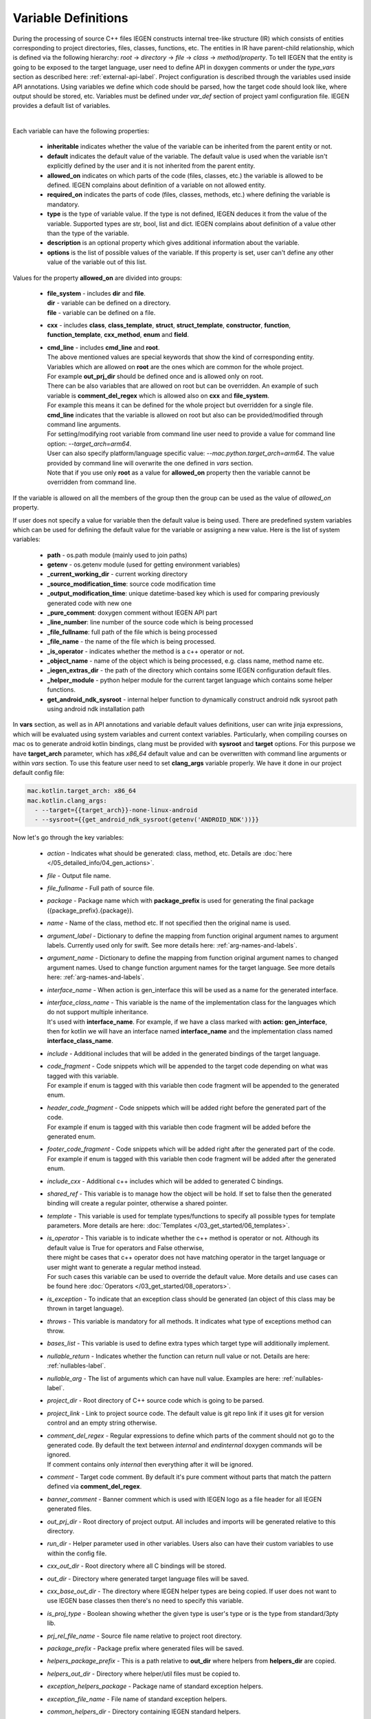 .. _var-def-label:

Variable Definitions
^^^^^^^^^^^^^^^^^^^^

During the processing of source C++ files IEGEN constructs internal tree-like structure (IR) which consists of entities corresponding to project directories, files, classes, functions, etc.
The entities in IR have parent-child relationship, which is defined via the following hierarchy: *root* -> *directory* -> *file* -> *class* -> *method/property*.
To tell IEGEN that the entity is going to be exposed to the target language, user need to define API in doxygen comments or under the `type_vars` section as described here: :ref:`external-api-label`.
Project configuration is described through the variables used inside API annotations. Using variables we define which code should be parsed, how the target code should look like, where output should be stored, etc.
Variables must be defined under *var_def* section of project yaml configuration file. IEGEN provides a default list of variables.

.. collapse:: The list of all variables

    |

    .. literalinclude:: /../src/iegen/config/variable_definitions.yaml
       :language: yaml

|

Each variable can have the following properties:

    * **inheritable** indicates whether the value of the variable can be inherited from the parent entity or not.
    * **default** indicates the default value of the variable. The default value is used when the variable isn't explicitly defined by the user and it is not inherited from the parent entity.
    * **allowed_on** indicates on which parts of the code (files, classes, etc.) the variable is allowed to be defined. IEGEN complains about definition of a variable on not allowed entity.
    * **required_on** indicates the parts of code (files, classes, methods, etc.) where defining the variable is mandatory.
    * **type** is the type of variable value. If the type is not defined, IEGEN deduces it from the value of the variable. Supported types are str, bool, list and dict. IEGEN complains about definition of a value other than the type of the variable.
    * **description** is an optional property which gives additional information about the variable.
    * **options** is the list of possible values of the variable. If this property is set, user can't define any other value of the variable out of this list.

Values for the property **allowed_on** are divided into groups:

 * | **file_system** - includes **dir** and **file**.
   | **dir** - variable can be defined on a directory.
   | **file** - variable can be defined on a file.
 * **cxx** - includes **class**, **class_template**, **struct**, **struct_template**, **constructor**, **function**, **function_template**, **cxx_method**, **enum** and **field**.
 * | **cmd_line** - includes **cmd_line** and **root**.
   | The above mentioned values are special keywords that show the kind of corresponding entity.
   | Variables which are allowed on **root** are the ones which are common for the whole project.
   | For example **out_prj_dir** should be defined once and is allowed only on root.
   | There can be also variables that are allowed on root but can be overridden. An example of such variable is **comment_del_regex** which is allowed also on **cxx** and **file_system**.
   | For example this means it can be defined for the whole project but overridden for a single file.
   | **cmd_line** indicates that the variable is allowed on root but also can be provided/modified through command line arguments.
   | For setting/modifying root variable from command line user need to provide a value for command line option: `--target_arch=arm64`.
   | User can also specify platform/language specific value: `--mac.python.target_arch=arm64`. The value provided by command line will overwrite the one defined in `vars` section.
   | Note that if you use only **root** as a value for **allowed_on** property then the variable cannot be overridden from command line.

If the variable is allowed on all the members of the group then the group can be used as the value of `allowed_on` property.

If user does not specify a value for variable then the default value is being used.
There are predefined system variables which can be used for defining the default value for the variable or assigning a new value.
Here is the list of system variables:

 * **path** - os.path module (mainly used to join paths)
 * **getenv** - os.getenv module (used for getting environment variables)
 * **_current_working_dir** - current working directory
 * **_source_modification_time**: source code modification time
 * **_output_modification_time**: unique datetime-based key which is used for comparing previously generated code with new one
 * **_pure_comment**: doxygen comment without IEGEN API part
 * **_line_number**: line number of the source code which is being processed
 * **_file_fullname**: full path of the file which is being processed
 * **_file_name** - the name of the file which is being processed.
 * **_is_operator** - indicates whether the method is a c++ operator or not.
 * **_object_name** - name of the object which is being processed, e.g. class name, method name etc.
 * **_iegen_extras_dir** - the path of the directory which contains some IEGEN configuration default files.
 * **_helper_module** - python helper module for the current target language which contains some helper functions.
 * **get_android_ndk_sysroot** - internal helper function to dynamically construct android ndk sysroot path using android ndk installation path

In **vars** section, as well as in API annotations and variable default values definitions, user can write jinja expressions,
which will be evaluated using system variables and current context variables.
Particularly, when compiling courses on mac os to generate android kotlin bindings, clang must be provided with **sysroot** and **target** options.
For this purpose we have **target_arch** parameter, which has `x86_64` default value and can be overwritten with command line arguments or within `vars` section.
To use this feature user need to set **clang_args** variable properly. We have it done in our project default config file:

.. code-block:: yaml

    mac.kotlin.target_arch: x86_64
    mac.kotlin.clang_args:
      - --target={{target_arch}}-none-linux-android
      - --sysroot={{get_android_ndk_sysroot(getenv('ANDROID_NDK'))}}


Now let's go through the key variables:

    - *action* - Indicates what should be generated: class, method, etc. Details are :doc:`here </05_detailed_info/04_gen_actions>`.
    - *file* - Output file name.
    - *file_fullname* - Full path of source file.
    - *package* - Package name which with **package_prefix** is used for generating the final package ({package_prefix}.{package}).
    - *name* - Name of the class, method etc. If not specified then the original name is used.
    - *argument_label* - Dictionary to define the mapping from function original argument names to argument labels. Currently used only for swift. See more details here: :ref:`arg-names-and-labels`.
    - *argument_name* - Dictionary to define the mapping from function original argument names to changed argument names. Used to change function argument names for the target language. See more details here: :ref:`arg-names-and-labels`.
    - *interface_name* - When action is gen_interface this will be used as a name for the generated interface.
    - | *interface_class_name* - This variable is the name of the implementation class for the languages which do not support multiple inheritance.
      | It's used with **interface_name**. For example, if we have a class marked with **action: gen_interface**, then for kotlin we will have an interface named **interface_name** and the implementation class named **interface_class_name**.
    - *include* - Additional includes that will be added in the generated bindings of the target language.
    - | *code_fragment* - Code snippets which will be appended to the target code depending on what was tagged with this variable.
      | For example if enum is tagged with this variable then code fragment will be appended to the generated enum.
    - | *header_code_fragment* - Code snippets which will be added right before the generated part of the code.
      | For example if enum is tagged with this variable then code fragment will be added before the generated enum.
    - | *footer_code_fragment* - Code snippets which will be added right after the generated part of the code.
      | For example if enum is tagged with this variable then code fragment will be added after the generated enum.
    - *include_cxx* - Additional c++ includes which will be added to generated C bindings.
    - *shared_ref* - This variable is to manage how the object will be hold. If set to false then the generated binding will create a regular pointer, otherwise a shared pointer.
    - *template* - This variable is used for template types/functions to specify all possible types for template parameters. More details are here: :doc:`Templates </03_get_started/06_templates>`.
    - | *is_operator* - This variable is to indicate whether the c++ method is operator or not. Although its default value is True for operators and False otherwise,
      | there might be cases that c++ operator does not have matching operator in the target language or user might want to generate a regular method instead.
      | For such cases this variable can be used to override the default value. More details and use cases can be found here :doc:`Operators </03_get_started/08_operators>`.
    - *is_exception* - To indicate that an exception class should be generated (an object of this class may be thrown in target language).
    - *throws* - This variable is mandatory for all methods. It indicates what type of exceptions method can throw.
    - *bases_list* - This variable is used to define extra types which target type will additionally implement.
    - *nullable_return* - Indicates whether the function can return null value or not. Details are here: :ref:`nullables-label`.
    - *nullable_arg* - The list of arguments which can have null value. Examples are here: :ref:`nullables-label`.
    - *project_dir* - Root directory of C++ source code which is going to be parsed.
    - *project_link* - Link to project source code. The default value is git repo link if it uses git for version control and an empty string otherwise.
    - | *comment_del_regex* - Regular expressions to define which parts of the comment should not go to the generated code. By default the text between `\internal` and `\endinternal` doxygen commands will be ignored.
      | If comment contains only `\internal` then everything after it will be ignored.
    - *comment* - Target code comment. By default it's pure comment without parts that match the pattern defined via **comment_del_regex**.
    - *banner_comment* - Banner comment which is used with IEGEN logo as a file header for all IEGEN generated files.
    - *out_prj_dir* - Root directory of project output. All includes and imports will be generated relative to this directory.
    - *run_dir* - Helper parameter used in other variables. Users also can have their custom variables to use within the config file.
    - *cxx_out_dir* - Root directory where all C bindings will be stored.
    - *out_dir* - Directory where generated target language files will be saved.
    - *cxx_base_out_dir* - The directory where IEGEN helper types are being copied. If user does not want to use IEGEN base classes then there's no need to specify this variable.
    - *is_proj_type* - Boolean showing whether the given type is user's type or is the type from standard/3pty lib.
    - *prj_rel_file_name* - Source file name relative to project root directory.
    - *package_prefix* - Package prefix where generated files will be saved.
    - *helpers_package_prefix* - This is a path relative to **out_dir** where helpers from **helpers_dir** are copied.
    - *helpers_out_dir* - Directory where helper/util files must be copied to.
    - *exception_helpers_package* - Package name of standard exception helpers.
    - *exception_file_name* - File name of standard exception helpers.
    - *common_helpers_dir* - Directory containing IEGEN standard helpers.
    - *cxx_helpers_dir* - IEGEN c++ helpers directory.
    - *helpers_dir* - Directory containing IEGEN helpers.
    - *cxx_base_source_dir* - IEGEN internal directory containing base classes.
    - *overloading_postfix* - Postfix to be appended at the end of the generated C binding function name if the function is overloaded.
    - *file_postfix* - Postfix which will be appended to each generated file.
    - *extension* - The extension of generated target language files.
    - *pybind_module* - Package name of the generated pybind package. This variable is only used for python.
    - *c_wrapper_lib_name* - Library name for generated bindings.
    - *target_arch* - Variable for setting target architecture.
    - *clang_args* - Command line arguments passed to clang.
    - *src_glob* - File glob to define which source code files must be processed by clang.
    - *src_exclude_glob* - Patterns to exclude files from processing list.
    - *include_dirs* - Include directories required for parsing. These directories are passed to clang parser.
    - *extra_headers* - Extra headers to be processed. For example, IEGEN uses this variable to process standard exceptions headers to generate target language bindings for them.
    - *enum_field_name_prefix* - A string which is added as a prefix of enum fields names.
    - *enum_excluded_fields* - A list of enum cases which must not be exposed in the target language.
    - *cxx_out_rel_path* - C output relative path to project output directory. This variable is used for constructing generated C includes.
    - | *full_package* - Full package constructed from package_prefix and package. This variable has different default value construction formula for each language.
      | Note that it's used for python and kotlin for target package generation and changing it will affect generated file paths as well.
      | Consider this when changing *c_file_fullname*, *h_file_fullname* and *target_file_fullname*.
    - *c_file_fullname* - Generated cpp file full name.
    - *h_file_fullname* - Generated header file full name.
    - *target_file_fullname* - Generated target language file full name.
    - *pybind_module_filename* - Generated pybind file name containing pybind module code.
    - *c_pybind_filename* - Generated pybind cpp file name containing code which binds all submodules.
    - *h_pybind_filename* - Generated pybind header file name containing includes of all submodules.
    - *descendants* - List of all derived types of current type. For details see :doc:`Object downcasting </04_advanced_features/05_object_downcasting>`.
    - *return_value_policy* - Policy to define return value lifetime and ownership. Details can be found here: :ref:`rv-policies`.
    - *keep_alive* - List containing indices of arguments which lifetimes should be bound to `this` object's lifetime. The indices are 1-based. See more details here: :ref:`keep-alive-policy`.
    - *is_c_wrapper_external* - Boolean to define whether the C binding helpers must be included as from external lib or not (generate include within `<>` diamonds or not).

.. note::

   The default value and other properties can be easily overridden.
   An example demonstrating this:

   .. code-block:: yaml

       var_def:
          !join
          - !include variable_definitions.yaml
          banner_comment:
              inheritable: false
              default: My custom banner comment
              allowed_on: [ cxx, file_system ]

   Banner comment is overridden here.

.. note::

    It's forbidden to use any other variable that is not listed under **var_def** section.


.. note::

    Each variable can have platform, language specific values. For this purpose variable should be prefixed with platform and/or language, like:

    .. code-block:: yaml

        name: Task
        python.name: PyTask
        mac.name: MacTask
        mac.python.name: MacPyTask

    These are four possible ways to define variable values.
    Note that you cannot have `<language>.<variable>` and `<platform>.<variable>` at the same time.
    In this case the value for `<platform>.<language>.<variable>` is ambiguous and IEGEN will complain about it.
    Another important thing is that default values also can be specified per platform/language. To specify platform/language specific default value
    user need to use platform and/or language specifier in front of the `default` keyword, e.g: `<platform>.<language>.<default>`.

    There is a priority order when defining platform/language specific values. When user has mixed types of specifications, we pick the one with the highest priority.
    For example, if user specifies values for `mac.python.name`, `python.name`, `name`, we will pick the first one when generating bindings for mac+python.
    It means we pick the maximum specified option.
